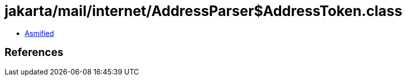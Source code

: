 = jakarta/mail/internet/AddressParser$AddressToken.class

 - link:AddressParser$AddressToken-asmified.java[Asmified]

== References

